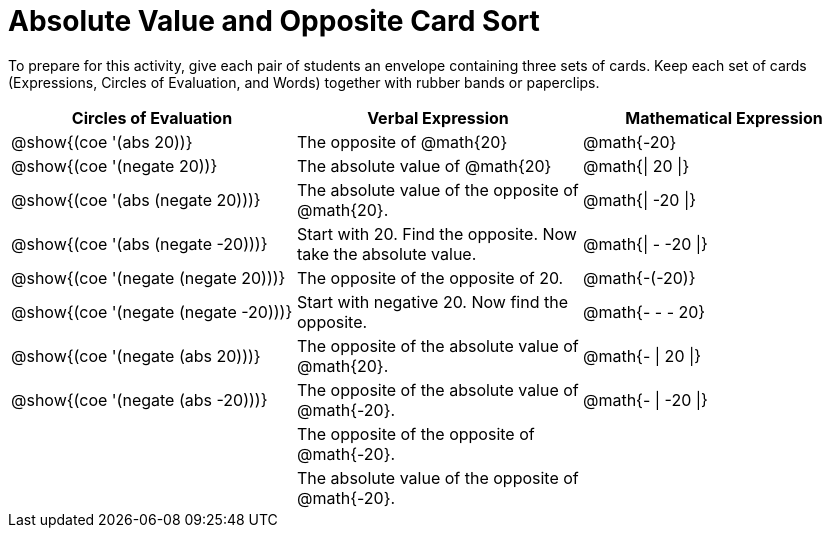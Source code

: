 = Absolute Value and Opposite Card Sort

++++
<style>
table {grid-auto-rows: 0.5fr;}
</style>
++++

To prepare for this activity, give each pair of students an envelope containing three sets of cards. Keep each set of cards (Expressions, Circles of Evaluation, and Words) together with rubber bands or paperclips.

[.FillVerticalSpace, cols="^.^1a,^.^1a,^.^1a", stripes="none", options="header"]
|===
|  Circles of Evaluation			| Verbal Expression  	| Mathematical Expression


| @show{(coe '(abs 20))}
| The opposite of @math{20}
| @math{-20}

| @show{(coe '(negate 20))}
| The absolute value of @math{20}
| @math{\| 20 \|}


| @show{(coe '(abs (negate 20)))}
| The absolute value of the opposite of @math{20}.
| @math{\| -20 \|}


| @show{(coe '(abs (negate -20)))}
| Start with 20. Find the opposite. Now take the absolute value.
| @math{\| - -20 \|}

| @show{(coe '(negate (negate 20)))}
| The opposite of the opposite of 20.
| @math{-(-20)}

| @show{(coe '(negate (negate -20)))}
| Start with negative 20. Now find the opposite.
| @math{- - - 20}

| @show{(coe '(negate (abs 20)))}
| The opposite of the absolute value of @math{20}.
| @math{- \| 20 \|}

| @show{(coe '(negate (abs -20)))}
| The opposite of the absolute value of @math{-20}.
| @math{- \| -20 \|}


|
| The opposite of the opposite of @math{-20}.
|

|
| The absolute value of the opposite of @math{-20}.
|
|===
